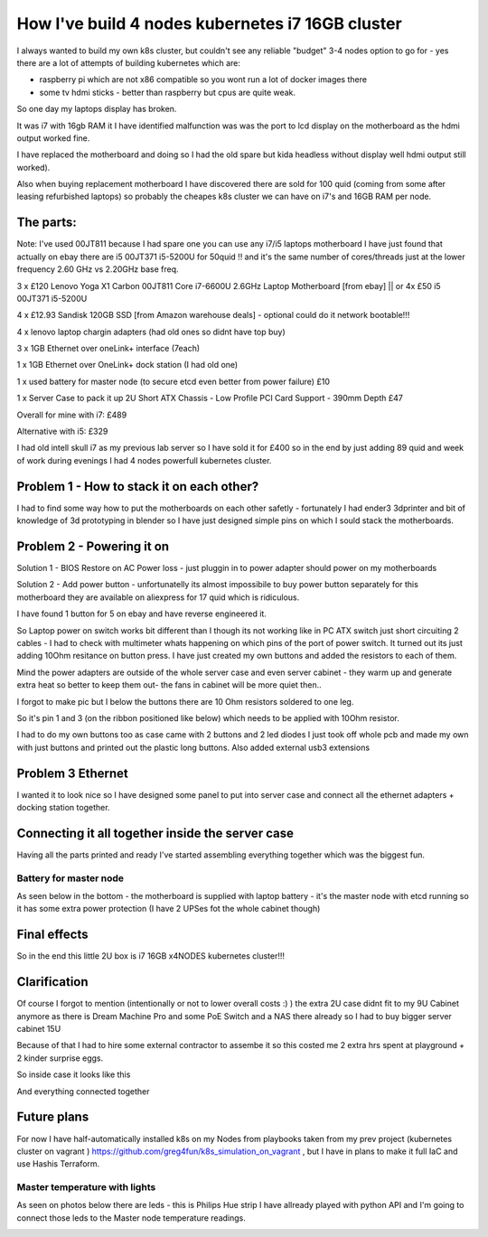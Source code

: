 .. title: Build cheapest kubernetes i7 cluster
.. slug: build-cheapest-kubernetes-i7-cluster
.. date: 2021-01-18 23:58:56 UTC
.. tags: 
.. category: 
.. link: 
.. description: 
.. type: text

How I've build 4 nodes kubernetes i7 16GB cluster
=================================================
I always wanted to build my own k8s cluster, but couldn't see any reliable "budget" 3-4 nodes option to go for - yes there are a
lot of attempts of building kubernetes which are:

* raspberry pi which are not  x86 compatible so you wont run a lot of docker images there 
* some tv hdmi sticks - better than raspberry but cpus are quite weak.

So one day my laptops display has broken. 

It was i7 with 16gb RAM it I have identified malfunction was was the port to lcd display on the motherboard as the hdmi output worked fine. 

I have replaced the motherboard and doing so I had the old spare but kida headless without display well hdmi output still worked). 

Also when buying replacement motherboard  I have discovered there are sold for 100 quid (coming from some after leasing refurbished laptops) so probably the cheapes k8s cluster we can have on i7's and 16GB RAM per node.


.. image:: /images/IMG_20201024_184958.jpg


**********
The parts:
**********

Note: I've used 00JT811 because I had spare one you can use any i7/i5 laptops motherboard I have just found that
actually on ebay there are i5 00JT371 i5-5200U for 50quid !! and it's the same number of cores/threads just at the lower frequency 2.60 GHz vs 2.20GHz base freq.

3 x £120 Lenovo Yoga X1 Carbon 00JT811 Core i7-6600U 2.6GHz Laptop Motherboard [from ebay] || or 4x £50 i5 00JT371 i5-5200U

4 x £12.93 Sandisk 120GB SSD [from Amazon warehouse deals] - optional could do it network bootable!!!

4 x lenovo laptop chargin adapters (had old ones so didnt have top buy)

3 x 1GB Ethernet over oneLink+ interface (7each)

1 x 1GB Ethernet over OneLink+ dock station (I had old one)

1 x used battery for master node (to secure etcd even better from power failure) £10

1 x Server Case to pack it up 2U Short ATX Chassis - Low Profile PCI Card Support - 390mm Depth £47

Overall for mine with i7: £489 

Alternative with i5: £329 

I had old intell skull i7 as my previous lab server so I have sold it for £400 so in the end by just adding 89 quid and week of work during evenings I had 4 nodes powerfull kubernetes
cluster.



******************************************
Problem 1 - How to stack it on each other?
******************************************

I had to find some way how to put the motherboards on each other safetly - fortunately I had ender3 3dprinter and bit of
knowledge of 3d prototyping in blender so I have just designed simple pins on which I sould stack the motherboards.

.. image:: /images/IMG_20201013_144202.jpg
.. image:: /images/IMG_20201016_172922.jpg


***************************
Problem 2 - Powering it on
***************************

Solution 1 - BIOS Restore on AC Power loss - just pluggin in to power adapter should power on my motherboards

Solution 2 - Add power button - unfortunatelly its almost impossibile to buy power button separately for this
motherboard they are available on aliexpress for 17 quid which is ridiculous.

I have found 1 button for 5 on ebay and have reverse engineered it.

So Laptop power on switch works bit different than I though its not working like in PC ATX switch just short circuiting
2 cables - I had to check with multimeter whats happening on which pins of the port of power switch.
It turned out its just adding 10Ohm resitance on button press. 
I have just created my own buttons and added the resistors to each of them.

Mind the power adapters are outside of the whole server case and even server cabinet - they warm up and generate extra
heat so better to keep them out- the fans in cabinet will be more quiet then..


.. image:: /images/IMG_20201114_160524.jpg
.. image:: /images/IMG_20201107_23234122.jpg

I forgot to make pic but I below the buttons there are 10 Ohm resistors soldered to one leg. 

.. image:: /images/IMG_20201030_21072011.jpg


So it's pin 1 and 3 (on the ribbon positioned like below) which needs to be applied with 10Ohm resistor.

.. image:: /images/pins.jpg

I had to do my own buttons too as case came with 2 buttons and 2 led diodes I just took off whole pcb and made my own
with just buttons and printed out the plastic long buttons.
Also added external usb3 extensions 

.. image:: /images/IMG_20201107_232356.jpg

******************
Problem 3 Ethernet
******************

I wanted it to look nice so I have designed some panel to put into server case and connect all the ethernet adapters +
docking station together.

.. image:: /images/IMG_20201020_173526.jpg
.. image:: /images/IMG_20201020_173919.jpg


.. image:: /images/IMG_20201024_180934.jpg
.. image:: /images/IMG_20201026_220703.jpg


*************************************************
Connecting it all together inside the server case
*************************************************
Having all the parts printed and ready I've started assembling everything together which was the biggest fun.


.. image:: /images/IMG_20201026_221755_1.jpg
.. image:: /images/IMG_20201023_162733.jpg
.. image:: /images/IMG_20201023_162735.jpg
.. image:: /images/IMG_20201122_134807.jpg

_______________________
Battery for master node
_______________________

As seen below in the bottom - the motherboard is supplied with laptop battery - it's the master node with etcd running so it has
some extra power protection (I have 2 UPSes fot the whole cabinet though)

.. image:: /images/IMG_20201114_160532.jpg


*************
Final effects
*************

So in the end this little 2U box is i7 16GB x4NODES kubernetes cluster!!!

.. image:: /images/IMG_20210121_234056.jpg


*************
Clarification
*************
Of course I forgot to mention (intentionally or not to lower overall costs :)  ) the extra 2U case didnt fit to my 9U
Cabinet anymore as there is Dream Machine Pro and some PoE Switch and a NAS there already so  I had to buy bigger server cabinet 15U

Because of that I had to hire some external contractor to assembe it so this costed me 2 extra hrs spent at playground + 2 kinder surprise eggs.

.. image:: /images/IMG_20201121_113644.jpg


So inside case it looks like this

.. image:: /images/IMG_20201205_185254.jpg


And everything connected together

.. image:: /images/IMG-20210107-WA0012.jpeg
.. image:: /images/IMG-20201123-WA0000.jpeg


************
Future plans
************

For now I have half-automatically installed k8s on my Nodes from playbooks taken from my prev project (kubernetes
cluster on vagrant ) https://github.com/greg4fun/k8s_simulation_on_vagrant , but I have in plans to make it full IaC and use Hashis Terraform.

.. image:: /images/cluster.png

______________________________
Master temperature with lights 
______________________________
As seen on photos below there are leds - this is Philips Hue strip I have allready played with python API and I'm going to
connect those leds to the Master node temperature readings.

.. image:: /images/IMG_20201229_180451.jpg
.. image:: /images/IMG-20210107-WA0010.jpeg
